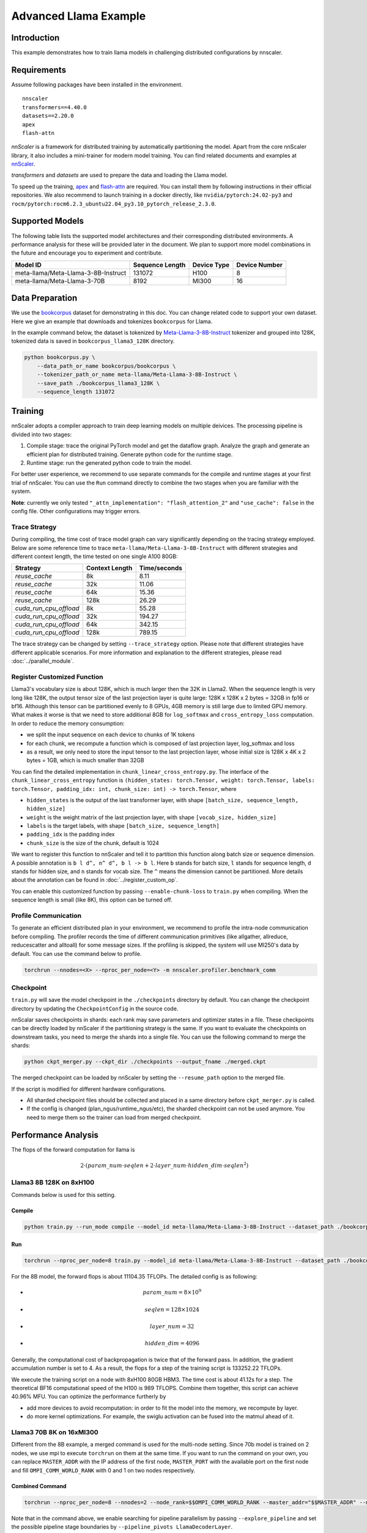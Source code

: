 ######################
Advanced Llama Example
######################

************
Introduction
************

This example demonstrates how to train llama models in challenging distributed configurations by nnscaler.

************
Requirements
************

Assume following packages have been installed in the environment. ::

    nnscaler
    transformers==4.40.0
    datasets==2.20.0
    apex
    flash-attn

*nnScaler* is a framework for distributed training by automatically partitioning the model.
Apart from the core nnScaler library, it also includes a mini-trainer for modern model training.
You can find related documents and examples at `nnScaler <https://nnscaler.readthedocs.io/en/latest/>`_.

*transformers* and *datasets* are used to prepare the data and loading the Llama model.

To speed up the training,
`apex <https://github.com/NVIDIA/apex>`_ and `flash-attn <https://github.com/Dao-AILab/flash-attention>`_ are required.
You can install them by following instructions in their official repositories.
We also recommend to launch training in a docker directly,
like ``nvidia/pytorch:24.02-py3`` and ``rocm/pytorch:rocm6.2.3_ubuntu22.04_py3.10_pytorch_release_2.3.0``.

****************
Supported Models
****************

The following table lists the supported model architectures and their corresponding distributed environments.
A performance analysis for these will be provided later in the document.
We plan to support more model combinations in the future and encourage you to experiment and contribute.

+-------------------------------------+-----------------+-------------+---------------+
| Model ID                            | Sequence Length | Device Type | Device Number |
+=====================================+=================+=============+===============+
| meta-llama/Meta-Llama-3-8B-Instruct | 131072          | H100        | 8             |
+-------------------------------------+-----------------+-------------+---------------+
| meta-llama/Meta-Llama-3-70B         | 8192            | MI300       | 16            |
+-------------------------------------+-----------------+-------------+---------------+

****************
Data Preparation
****************

We use the `bookcorpus <https://huggingface.co/datasets/bookcorpus>`_ dataset for demonstrating in this doc.
You can change related code to support your own dataset.
Here we give an example that downloads and tokenizes ``bookcorpus`` for Llama.

In the example command below,
the dataset is tokenized by `Meta-Llama-3-8B-Instruct <https://huggingface.co/meta-llama/Meta-Llama-3-8B-Instruct>`_ tokenizer and grouped into 128K,
tokenized data is saved in ``bookcorpus_llama3_128K`` directory.

.. code-block:: bash

    python bookcorpus.py \
        --data_path_or_name bookcorpus/bookcorpus \
        --tokenizer_path_or_name meta-llama/Meta-Llama-3-8B-Instruct \
        --save_path ./bookcorpus_llama3_128K \
        --sequence_length 131072

********
Training
********

nnScaler adopts a compiler approach to train deep learning models on multiple deivices.
The processing pipeline is divided into two stages:

#. Compile stage: trace the original PyTorch model and get the dataflow graph.
   Analyze the graph and generate an efficient plan for distributed training.
   Generate python code for the runtime stage.
#. Runtime stage: run the generated python code to train the model.

For better user experience, we recommend to use separate commands for the compile and runtime stages at your first trial of nnScaler.
You can use the ``Run`` command directly to combine the two stages when you are familiar with the system.

**Note**: currently we only tested ``"_attn_implementation": "flash_attention_2"`` and ``"use_cache": false`` in the config file.
Other configurations may trigger errors.

Trace Strategy
==============

During compiling, the time cost of trace model graph can vary significantly depending on the tracing strategy employed.
Below are some reference time to trace ``meta-llama/Meta-Llama-3-8B-Instruct`` with different strategies and different context length,
the time tested on one single A100 80GB:

+------------------------+----------------+--------------+
| Strategy               | Context Length | Time/seconds |
+========================+================+==============+
| `reuse_cache`          | 8k             | 8.11         |
+------------------------+----------------+--------------+
| `reuse_cache`          | 32k            | 11.06        |
+------------------------+----------------+--------------+
| `reuse_cache`          | 64k            | 15.36        |
+------------------------+----------------+--------------+
| `reuse_cache`          | 128k           | 26.29        |
+------------------------+----------------+--------------+
| `cuda_run_cpu_offload` | 8k             | 55.28        |
+------------------------+----------------+--------------+
| `cuda_run_cpu_offload` | 32k            | 194.27       |
+------------------------+----------------+--------------+
| `cuda_run_cpu_offload` | 64k            | 342.15       |
+------------------------+----------------+--------------+
| `cuda_run_cpu_offload` | 128k           | 789.15       |
+------------------------+----------------+--------------+

The trace strategy can be changed by setting ``--trace_strategy`` option.
Please note that different strategies have different applicable scenarios.
For more information and explanation to the different strategies, please read :doc:`../parallel_module`.

Register Customized Function
============================

Llama3's vocabulary size is about 128K, which is much larger then the 32K in Llama2.
When the sequence length is very long like 128K,
the output tensor size of the last projection layer is quite large:
128K x 128K x 2 bytes = 32GB in fp16 or bf16.
Although this tensor can be partitioned evenly to 8 GPUs, 4GB memory is still large due to limited GPU memory.
What makes it worse is that we need to store additional 8GB for ``log_softmax`` and ``cross_entropy_loss`` computation.
In order to reduce the memory consumption:

* we split the input sequence on each device to chunks of 1K tokens
* for each chunk, we recompute a function which is composed of last projection layer, log_softmax and loss
* as a result, we only need to store the input tensor to the last projection layer,
  whose initial size is 128K x 4K x 2 bytes = 1GB, which is much smaller than 32GB

You can find the detailed implementation in ``chunk_linear_cross_entropy.py``.
The interface of the ``chunk_linear_cross_entropy`` function is
``(hidden_states: torch.Tensor, weight: torch.Tensor, labels: torch.Tensor, padding_idx: int, chunk_size: int) -> torch.Tensor``,
where

* ``hidden_states`` is the output of the last transformer layer, with shape ``[batch_size, sequence_length, hidden_size]``
* ``weight`` is the weight matrix of the last projection layer, with shape ``[vocab_size, hidden_size]``
* ``labels`` is the target labels, with shape ``[batch_size, sequence_length]``
* ``padding_idx`` is the padding index
* ``chunk_size`` is the size of the chunk, default is 1024

We want to register this function to nnScaler and tell it to partition this function along batch size or sequence dimension.
A possible annotation is ``b l d^, n^ d^, b l -> b l``.
Here ``b`` stands for batch size, ``l`` stands for sequence length, ``d`` stands for hidden size, and ``n`` stands for vocab size.
The ``^`` means the dimension cannot be partitioned.
More details about the annotation can be found in :doc:`../register_custom_op`.

You can enable this customized function by passing ``--enable-chunk-loss`` to ``train.py`` when compiling.
When the sequence length is small (like 8K), this option can be turned off.

Profile Communication
=====================

To generate an efficient distributed plan in your environment, we recommend to profile the intra-node communication before compiling.
The profiler records the time of different communication primitives (like allgather, allreduce, reducescatter and alltoall) for some message sizes.
If the profiling is skipped, the system will use MI250's data by default. You can use the command below to profile.

.. code-block:: bash

    torchrun --nnodes=<X> --nproc_per_node=<Y> -m nnscaler.profiler.benchmark_comm

Checkpoint
==========

``train.py`` will save the model checkpoint in the ``./checkpoints`` directory by default.
You can change the checkpoint directory by updating the ``CheckpointConfig`` in the source code.

nnScalar saves checkpoints in shards: each rank may save parameters and optimizer states in a file.
These checkpoints can be directly loaded by nnScaler if the partitioning strategy is the same.
If you want to evaluate the checkpoints on downstream tasks, you need to merge the shards into a single file.
You can use the following command to merge the shards:

.. code-block:: bash

    python ckpt_merger.py --ckpt_dir ./checkpoints --output_fname ./merged.ckpt

The merged checkpoint can be loaded by nnScaler by setting the ``--resume_path`` option to the merged file.

If the script is modified for different hardware configurations.

* All sharded checkpoint files should be collected and placed in a same directory before ``ckpt_merger.py`` is called.
* If the config is changed (plan_ngus/runtime_ngus/etc), the sharded checkpoint can not be used anymore.
  You need to merge them so the trainer can load from merged checkpoint.

********************
Performance Analysis
********************

The flops of the forward computation for llama is

.. math:: 2 \cdot ( param\_num \cdot seqlen + 2 \cdot layer\_num \cdot hidden\_dim \cdot seqlen ^ 2)

Llama3 8B 128K on 8xH100
========================

Commands below is used for this setting.

Compile
-------

.. code-block:: bash

    python train.py --run_mode compile --model_id meta-llama/Meta-Llama-3-8B-Instruct --dataset_path ./bookcorpus_llama3_128K --plan_ngpus=8 --runtime_ngpus=8 --recompute_modules LlamaDecoderLayer --enable-chunk-loss 2>&1 | tee compile.log

Run
---

.. code-block:: bash

    torchrun --nproc_per_node=8 train.py --model_id meta-llama/Meta-Llama-3-8B-Instruct --dataset_path ./bookcorpus_llama3_128K --plan_ngpus=8 --runtime_ngpus=8 --recompute_modules LlamaDecoderLayer --enable-chunk-loss 2>&1 | tee run.log

For the 8B model, the forward flops is about 11104.35 TFLOPs. The detailed config is as following:

* .. math:: param\_num = 8 \times 10^9
* .. math:: seqlen = 128 \times 1024
* .. math:: layer\_num = 32
* .. math:: hidden\_dim = 4096

Generally, the computational cost of backpropagation is twice that of the forward pass.
In addition, the gradient accumulation number is set to 4.
As a result, the flops for a step of the training script is 133252.22 TFLOPs.

We execute the training script on a node with 8xH100 80GB HBM3.
The time cost is about 41.12s for a step.
The theoretical BF16 computational speed of the H100 is 989 TFLOPS.
Combine them together, this script can achieve 40.96% MFU.
You can optimize the performance furtherly by

* add more devices to avoid recomputation: in order to fit the model into the memory, we recompute by layer.
* do more kernel optimizations. For example, the swiglu activation can be fused into the matmul ahead of it.

Llama3 70B 8K on 16xMI300
=========================

Different from the 8B example, a merged command is used for the multi-node setting.
Since 70b model is trained on 2 nodes, we use mpi to execute ``torchrun`` on them at the same time.
If you want to run the command on your own, you can replace ``MASTER_ADDR`` with the IP address of the first node,
``MASTER_PORT`` with the available port on the first node and fill ``OMPI_COMM_WORLD_RANK`` with 0 and 1 on two nodes respectively.

Combined Command
----------------

.. code-block:: bash

    torchrun --nproc_per_node=8 --nnodes=2 --node_rank=$$OMPI_COMM_WORLD_RANK --master_addr="$$MASTER_ADDR" --master_port=$$MASTER_PORT train.py --name llama3-70b --model_id meta-llama/Meta-Llama-3-70B --dataset_path ./bookcorpus_llama3_8K --gpu_mem_constraint 153 --plan_ngpus=8 --runtime_ngpus=16 --explore_pipeline --grad_accumulation_steps 64 --pipeline_pivots LlamaDecoderLayer 2>&1 | tee run.log

Note that in the command above, we enable searching for pipeline parallelism by passing ``--explore_pipeline``
and set the possible pipeline stage boundaries by ``--pipeline_pivots LlamaDecoderLayer``.

For the 70B model, the flops for forward and backward is about 3968.41 TFLOPs. The detailed config is as following:

* .. math:: param\_num = 70 \times 10^9
* .. math:: seqlen = 8192
* .. math:: layer\_num = 80
* .. math:: hidden\_dim = 8192

`MI300X <https://www.amd.com/content/dam/amd/en/documents/instinct-tech-docs/data-sheets/amd-instinct-mi300x-data-sheet.pdf>`_'s
peak theoritical performance for BF16 is 1307.4 TFLOPS.
It takes about 100.3 s to finish 64 gradient accumulation steps in the experiment.
Combine them together, the MFU of this distributed plan is 24.2%.

Based on AutoDist's analysis, the low utilization results from following aspects

* We observe MFU for important operators are low.
  For example, ``linear``'s MFU is 40% ~ 50%, the real MFU of ``flash-attn`` is 14%.
* Like the 8B 128K example, we can fuse operators like RoPE and swiglu to reduce time.
* There are two pipeline stages each with 4 devices.
  In each stage, communication takes about 450ms and computation takes about 1000ms.
  According to our experiences, the communication time is higher than expected. Adding more devices may help to reduce it since the optimizer states still takes about 52GB in each device.
* Enlarge search space in the future.
  Currently we only consider plan_ngpus=8 and fix the pipeline schedule to be ``1f1b``.
  We can refine this assumption in the future.

*********
Debugging
*********

Since the large setting is challenging, it is recommended to use a smaller model for debugging.
For example, you can use the following command to prepare data and train a smaller llama3
(same architecture, but with 4 decoder layers) model on two GPUs.

.. code-block:: bash

    # prepare data
    python bookcorpus.py --data_path_or_name bookcorpus/bookcorpus --tokenizer_path_or_name meta-llama/Meta-Llama-3-8B-Instruct --save_path ./bookcorpus_llama3_4K --sequence_length 4096

    # build the mini model
    python create_mini_model.py --model_id meta-llama/Meta-Llama-3-8B-Instruct --output_id ./llama3_mini

    # compile and run using data parallelism + zero1
    torchrun --nproc_per_node=2 train.py --plan_ngpus 1 --runtime_ngpus 2 --name llama3_debug --model_id ./llama3_mini --dataset_path ./bookcorpus_llama3_4K
